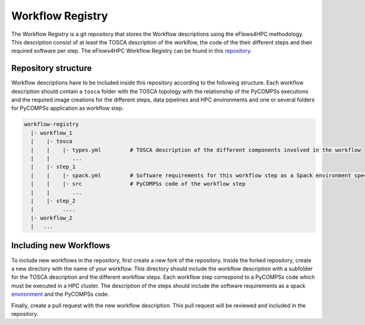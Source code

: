 Workflow Registry
===================

The Workflow Registry is a git repository that stores the Workflow descriptions using the eFlows4HPC methodology. This description consist of at least the TOSCA description of the worklfow, the code of the their different steps and their required software per step. The eFlows4HPC Workflow Registry can be found in this repository_.


Repository structure
--------------------
Workflow descriptions have to be included inside this repository according to the following structure. Each workflow description should contain a ``tosca`` folder with the TOSCA topology with the relationship of the PyCOMPSs executions and the required image creations for the different steps, data pipelines and HPC environments and one or several folders for PyCOMPSs application as workflow step.

.. code:: bash

  workflow-registry
    |- workflow_1
    |    |- tosca
    |    |    |- types.yml         # TOSCA description of the different components involved in the workflow
    |    |       ...
    |    |- step_1
    |    |    |- spack.yml         # Software requirements for this workflow step as a Spack environment specification
    |    |    |- src               # PyCOMPSs code of the workflow step
    |    |       ...
    |    |- step_2
    |         ....
    |- workflow_2
    |	...


Including new Workflows
-----------------------
To include new workflows in the repository, first create a new fork of the repository. Inside the forked repository, create a new directory with the name of your workflow. This directory should include the workflow description with a subfolder for the TOSCA description and the different workflow steps. Each workflow step correspond to a PyCOMPSs code which must be executed in a HPC cluster. The description of the steps should include the software requirements as a spack environment_ and the PyCOMPSs code.

Finally, create a pull request with the new workflow description. This pull request will be reviewed and included in the repository.

.. _repository: https://github.com/eflows4hpc/workflow-registry
.. _environment: https://spack.readthedocs.io/en/latest/environments.html
